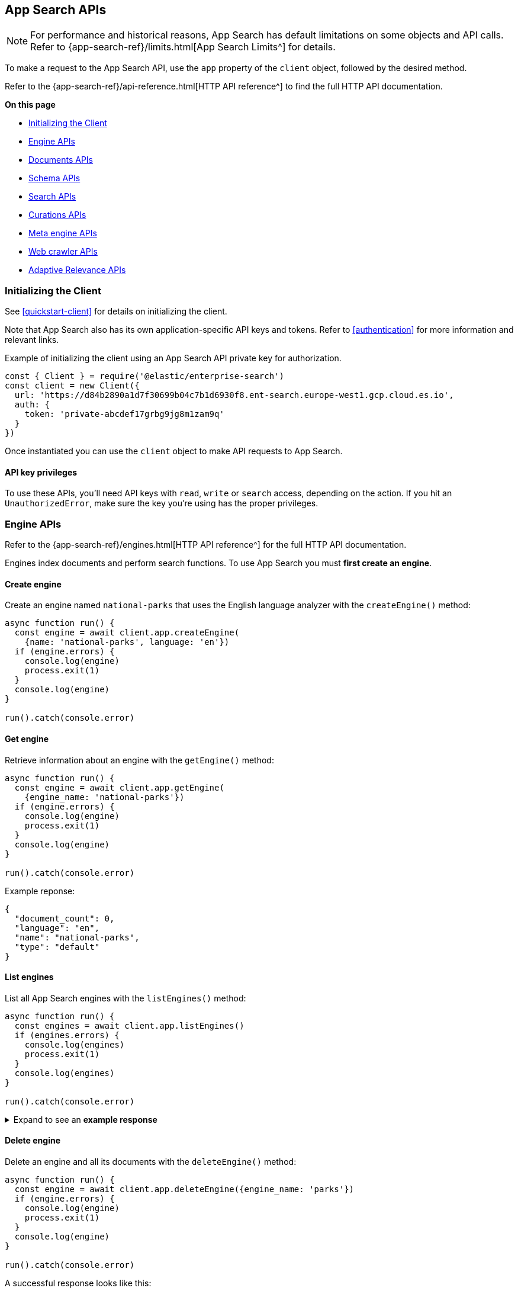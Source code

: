 [#app-search-api]
== App Search APIs

[NOTE]
====
For performance and historical reasons, App Search has default limitations on some objects and API calls.
Refer to {app-search-ref}/limits.html[App Search Limits^] for details.
====

To make a request to the App Search API, use the `app` property of the `client` object, followed by the desired method.

Refer to the {app-search-ref}/api-reference.html[HTTP API reference^] to find the full HTTP API documentation.

**On this page**

* <<app-search-api-initializing>>
* <<app-search-api-engine-apis>>
* <<app-search-api-documents-apis>>
* <<app-search-api-schema-apis>>
* <<app-search-api-search-apis>>
* <<app-search-api-curation-apis>>
* <<app-search-api-meta-engine-apis>>
* <<app-search-api-crawler-apis>>
* <<app-search-api-adaptive-relevance-apis>>

[discrete#app-search-api-initializing]
=== Initializing the Client

See <<quickstart-client>> for details on initializing the client.

Note that App Search also has its own application-specific API keys and tokens.
Refer to <<authentication>> for more information and relevant links.

Example of initializing the client using an App Search API private key for authorization.

[source,javascript]
----
const { Client } = require('@elastic/enterprise-search')
const client = new Client({
  url: 'https://d84b2890a1d7f30699b04c7b1d6930f8.ent-search.europe-west1.gcp.cloud.es.io',
  auth: {
    token: 'private-abcdef17grbg9jg8m1zam9q'
  }
})
----

Once instantiated you can use the `client` object to make API requests to App Search.

[discrete#app-search-api-initializing-api-key]
==== API key privileges

To use these APIs, you'll need API keys with `read`, `write` or `search` access, depending on the action. 
If you hit an `UnauthorizedError`, make sure the key you're using has the proper privileges.

[discrete#app-search-api-engine-apis]
=== Engine APIs

Refer to the {app-search-ref}/engines.html[HTTP API reference^] for the full HTTP API documentation.

Engines index documents and perform search functions.
To use App Search you must *first create an engine*.

[discrete#app-search-api-engine-apis-create]
==== Create engine

Create an engine named `national-parks` that uses the English
language analyzer with the `createEngine()` method:

[source,javascript]
----
async function run() {
  const engine = await client.app.createEngine(
    {name: 'national-parks', language: 'en'})
  if (engine.errors) {
    console.log(engine)
    process.exit(1)
  }
  console.log(engine)
}

run().catch(console.error)
----

[discrete#app-search-api-engine-apis-get]
==== Get engine

Retrieve information about an engine with the `getEngine()` method:

[source,javascript]
----
async function run() {
  const engine = await client.app.getEngine(
    {engine_name: 'national-parks'})
  if (engine.errors) {
    console.log(engine)
    process.exit(1)
  }
  console.log(engine)
}

run().catch(console.error)
----

Example reponse:

[source,json]
----
{
  "document_count": 0,
  "language": "en",
  "name": "national-parks",
  "type": "default"
}
----

[discrete#app-search-api-engine-apis-list]
==== List engines

List all App Search engines with the `listEngines()` method:

[source,javascript]
----
async function run() {
  const engines = await client.app.listEngines()
  if (engines.errors) {
    console.log(engines)
    process.exit(1)
  }
  console.log(engines)
}

run().catch(console.error)
----

.Expand to see an *example response*
[%collapsible]
====
[source,json]
----
{
  meta: { page: { current: 1, total_pages: 1, total_results: 3, size: 25 } },
  results: [
    {
      name: 'my-latest-engine',
      type: 'default',
      language: null,
      index_create_settings_override: {},
      document_count: 121
    },
    {
      name: 'new-engine',
      type: 'default',
      language: null,
      index_create_settings_override: {},
      document_count: 10
    },
    {
      name: 'national-parks',
      type: 'elasticsearch',
      language: null,
      index_create_settings_override: {},
      document_count: 18
    }
  ]
}
----
====

[discrete#app-search-api-engine-apis-delete]
==== Delete engine

Delete an engine and all its documents with the `deleteEngine()` method:

[source,javascript]
----
async function run() {
  const engine = await client.app.deleteEngine({engine_name: 'parks'})
  if (engine.errors) {
    console.log(engine)
    process.exit(1)
  }
  console.log(engine)
}

run().catch(console.error)
----

A successful response looks like this:

[source,json]
----
{
  "deleted": True
}
----

[discrete#app-search-api-documents-apis]
=== Documents APIs

Refer to the {app-search-ref}/documents.html[HTTP API reference^] for the full HTTP API documentation.

[discrete#app-search-api-documents-apis-create-index]
==== Create and index documents

Add documents to an engine with the `indexDocuments()` method:

[source,javascript]
----
const documents = [{
        "id": "park_rocky-mountain",
        "title": "Rocky Mountain",
        "nps_link": "https://www.nps.gov/romo/index.htm",
        "states": [
            "Colorado"
        ],
        "visitors": 4517585,
        "location": "40.4,-105.58",
        "acres": 265795.2,
        "date_established": "1915-01-26T06:00:00Z"
    }, {
        "id": "park_saguaro",
        "title": "Saguaro",
        "nps_link": "https://www.nps.gov/sagu/index.htm",
        "states": [
            "Arizona"
        ],
        "visitors": 820426,
        "location": "32.25,-110.5",
        "acres": 91715.72,
        "date_established": "1994-10-14T05:00:00Z"
    }]

async function run() {
  const response = await client.app.indexDocuments(
    {engine_name:'national-parks', documents})
  if (response.errors) {
    console.log(response)
    process.exit(1)
  }
  console.log(response)
}

run().catch(console.error)
----

A successful response looks like this:

[source,json]
----
[
  {
    "errors": [],
    "id": "park_rocky-mountain"
  },
  {
    "errors": [],
    "id": "park_saguaro"
  }
]
----

[discrete#app-search-api-documents-apis-list]
==== List documents

List all documents in an engine with the `listDocuments()` method:

[source,javascript]
----
async function run() {const documentsList = await client.app.listDocuments(
  {engine_name: 'national-parks'})
  if (documentsList.errors) {
    console.log(documentsList)
    process.exit(1)
  }
  console.log(documentsList)
}

run().catch(console.error)
----

.Expand to see an *example response*
[%collapsible]
====
[source,json]
----
{
  "meta": {
    "page": {
      "current": 1,
      "size": 100,
      "total_pages": 1,
      "total_results": 2
    }
  },
  "results": [
    {
      "acres": "91715.72",
      "date_established": "1994-10-14T05:00:00Z",
      "id": "park_saguaro",
      "location": "32.25,-110.5",
      "nps_link": "https://www.nps.gov/sagu/index.htm",
      "states": [
        "Arizona"
      ],
      "title": "Saguaro",
      "visitors": "820426",
      "world_heritage_site": "false"
    },
    {
      "acres": "265795.2",
      "date_established": "1915-01-26T06:00:00Z",
      "id": "park_rocky-mountain",
      "location": "40.4,-105.58",
      "nps_link": "https://www.nps.gov/romo/index.htm",
      "states": [
        "Colorado"
      ],
      "title": "Rocky Mountain",
      "visitors": "4517585",
      "world_heritage_site": "false"
    }
  ]
}
----
====

[discrete#app-search-api-documents-apis-get-by-id]
==== Get documents by ID

Retrieve a set of documents by their `id` with the `getDocuments()` method:

[source,javascript]
----
async function run() {
  const documents = await client.app.getDocuments(
    {engine_name: 'national-parks', 
    documentIds: ['park_rocky-mountain', 'park_saguaro']})
  if (documents.errors) {
    console.log(documents)
    process.exit(1)
  }
  console.log(documents)
}

run().catch(console.error)
----

.Expand to see an *example response*
[%collapsible]
====
[source,json]
----
[
  {
    id: 'park_rocky-mountain',
    title: 'Rocky Mountain',
    nps_link: 'https://www.nps.gov/romo/index.htm',
    states: [ 'Colorado' ],
    visitors: '4517585',
    location: '40.4,-105.58',
    acres: '265795.2',
    date_established: '1915-01-26T06:00:00Z'
  },
  {
    id: 'park_saguaro',
    title: 'Saguaro',
    nps_link: 'https://www.nps.gov/sagu/index.htm',
    states: [ 'Arizona' ],
    visitors: '820426',
    location: '32.25,-110.5',
    acres: '91715.72',
    date_established: '1994-10-14T05:00:00Z'
  }
]
----
====

[discrete#app-search-api-documents-apis-update]
==== Update existing documents

Update documents with the `putDocuments()` method:

[source,javascript]
----
async function run() {
  const response = await client.app.putDocuments(
    {engine_name: 'national-parks',  
    documents:[{"id": "park_rocky-style", "visitors": 10000000}]})
  if (response.errors) {
    console.log(response)
    process.exit(1)
  }
  console.log(response)
}

run().catch(console.error)
----

A successful response looks like this:

[source,json]
----
[
  {
    "errors": [],
    "id": "park_rocky-mountain"
  }
]
----

[discrete#app-search-api-documents-apis-delete]
==== Delete documents

Delete documents from an engine with the `deleteDocuments()` method:

[source,javascript]
----
async function run() {
  const response = await client.app.deleteDocuments(
    {engine_name: 'national-parks', 
    documentIds: ['park_rocky-mountain']})
  if (response.errors) {
    console.log(response)
    process.exit(1)
  }
  console.log(response)
}

run().catch(console.error)
----

A successful response looks like this:

[source,json]
----
[ { id: 'park_rocky-mountain', deleted: true } ]
----

[discrete#app-search-api-schema-apis]
=== Schema APIs

Use Schema APIs to inspect how data is being indexed by an engine.

Refer to the {app-search-ref}/schema.html[HTTP API reference^] for the full HTTP API documentation.

[discrete#app-search-api-schema-apis-get]
==== Get schema

To look at the existing schema inferred from your data, use the `getSchema()` method:

[source,javascript]
----
async function run() {
  const schema = await client.app.getSchema({engine_name: 'national-parks'})
  if (schema.errors) {
    console.log(schema)
    process.exit(1)
  }
  console.log(schema)
}

run().catch(console.error)
----

.Expand to see an *example response*
[%collapsible]
====
[source,json]
----
{
  "acres": "text",
  "date_established": "text",
  "location": "text",
  "nps_link": "text",
  "states": "text",
  "title": "text",
  "visitors": "text",
  "world_heritage_site": "text"
}
----
====

[discrete#app-search-api-schema-apis-update]
==== Update schema

In the previous example, the `date_established` field wasn't indexed as a `date` type. 
Update the type of the `date_established` field with the `putSchema()` method:

[source,javascript]
----
async function run () {
  const schemaUpdate = await client.app.putSchema(
    {engine_name: 'national-parks', 
    schema: {date_established: 'date'}})
  if (schemaUpdate.errors) {
    console.log(schemaUpdate)
    process.exit(1)
  }
  console.log(schemaUpdate)}

run().catch(console.error)
----

.Expand to see an *example response*
[%collapsible]
====
[source,json]
----
{
  "acres": "text",
  "date_established": "date",
  "location": "text",
  "nps_link": "text",
  "states": "text",
  "title": "text",
  "visitors": "text",
  "world_heritage_site": "text"
}
----
====

[discrete#app-search-api-search-apis]
=== Search APIs

Refer to the {app-search-ref}/search.html[HTTP API reference^] for the full HTTP API documentation.

[discrete#app-search-api-search-apis-single]
==== Single search

Once documents are ingested and the schema is defined, use the `search()` method to search an engine
for matching documents.

[source,javascript]
----
async function run() {
  const searchResponse = await client.app.search(
    {engine_name: 'national-parks', 
    body: {query: 'rock'}})
  if (searchResponse.errors) {
    console.log(searchResponse)
    process.exit(1)
  }
  console.log(searchResponse)
}

run().catch(console.error)
----

.Expand to see an *example response*
[%collapsible]
====
[source,json]
----
{
  "meta": {
    "alerts": [],
    "engine": {
      "name": "national-parks-demo",
      "type": "default"
    },
    "page": {
      "current": 1,
      "size": 10,
      "total_pages": 2,
      "total_results": 15
    },
    "request_id": "6266df8b-8b19-4ff0-b1ca-3877d867eb7d",
    "warnings": []
  },
  "results": [
    {
      "_meta": {
        "engine": "national-parks-demo",
        "id": "park_rocky-mountain",
        "score": 6776379.0
      },
      "acres": {
        "raw": 265795.2
      },
      "date_established": {
        "raw": "1915-01-26T06:00:00+00:00"
      },
      "id": {
        "raw": "park_rocky-mountain"
      },
      "location": {
        "raw": "40.4,-105.58"
      },
      "nps_link": {
        "raw": "https://www.nps.gov/romo/index.htm"
      },
      "square_km": {
        "raw": 1075.6
      },
      "states": {
        "raw": [
          "Colorado"
        ]
      },
      "title": {
        "raw": "Rocky Mountain"
      },
      "visitors": {
        "raw": 4517585.0
      },
      "world_heritage_site": {
        "raw": "false"
      }
    }
  ]
}
----
====

[discrete#app-search-api-search-apis-multi]
==== Multi Search

Execute multiple searches at the same time with the `multi_search()` method:

[source,javascript]
----
async function run() {
  const response = await client.app.multiSearch(
    {engine_name: 'national-parks', body: {queries: [{query: 'rock'}, {query: 'lake'}]}})
    if (response.errors) {
      console.log(response)
      process.exit(1)
    }
  console.log(response)
}

run().catch(console.error)
----

.Expand to see an *example response*
[%collapsible]
====
[source,json]
----
[
  {
    "meta": {
      "alerts": [],
      "engine": {
        "name": "national-parks-demo",
        "type": "default"
      },
      "page": {
        "current": 1,
        "size": 1,
        "total_pages": 15,
        "total_results": 15
      },
      "warnings": []
    },
    "results": [
      {
        "_meta": {
          "engine": "national-parks",
          "id": "park_rocky-mountain",
          "score": 6776379.0
        },
        "acres": {
          "raw": 265795.2
        },
        "date_established": {
          "raw": "1915-01-26T06:00:00+00:00"
        },
        "id": {
          "raw": "park_rocky-mountain"
        },
        "location": {
          "raw": "40.4,-105.58"
        },
        "nps_link": {
          "raw": "https://www.nps.gov/romo/index.htm"
        },
        "square_km": {
          "raw": 1075.6
        },
        "states": {
          "raw": [
            "Colorado"
          ]
        },
        "title": {
          "raw": "Rocky Mountain"
        },
        "visitors": {
          "raw": 4517585.0
        },
        "world_heritage_site": {
          "raw": "false"
        }
      }
    ]
  },
  ...
]
----
====

[discrete#app-search-api-curation-apis]
=== Curations APIs

{app-search-ref}/curations-guide.html[Curations^] hide or promote result content for pre-defined search queries.

Refer to the {app-search-ref}/curations.html[HTTP API reference^] for the full HTTP API documentation.

[discrete#app-search-api-curation-apis-create]
==== Create curation

Create a curation with the `createCuration()` method:

[source,javascript]
----
async function run() {
  const curation = await client.app.createCuration(
    {
    engine_name: 'national-parks',
    queries: ['rocks', 'rock', 'hills'],
    promoted_doc_ids: ['park_rocky-mountains'],
    hidden_doc_ids: ['park_saguaro']
  })
  if (curation.errors) {
    console.log(process.exit(1))
}
  console.log(curation)
}

run().catch(console.error)
----

A successful response returns the *curation ID*:

[source,json]
----
{
  "id": "cur-6011f5b57cef06e6c883814a"
}
----

[discrete#app-search-api-curation-apis-get]
==== Get curation

Retrieve a curation with the `getCuration()` method:

[source,javascript]
----
async function run() {
  const curation = await client.app.getCuration(
    {
    engine_name: 'national-parks',
    curation_id: 'cur-6011f5b57cef06e6c883814a'
  })
  if (curation.errors) {
    console.log(process.exit(1))
}
  console.log(curation)
}

run().catch(console.error)
----

A successful response returns the curation details.

.Expand to see an *example response*
[%collapsible]
====
[source,json]
----
{
  "hidden": [
    "park_saguaro"
  ],
  "id": "cur-6011f5b57cef06e6c883814a",
  "promoted": [
    "park_rocky-mountains"
  ],
  "queries": [
    "rocks",
    "rock",
    "hills"
  ]
}
----
====

[discrete#app-search-api-curation-apis-list]
==== List curations

List curations for an engine with the `listCurations()` method:

[source,javascript]
----
async function run() {
  const list = await client.app.listCurations({
    engine_name: 'national-parks'
  })
  if (list.errors) {
    console.log(list)
    return
  }
  console.log(list)
}

run().catch(console.error)
----

[discrete#app-search-api-curation-apis-delete]
==== Delete curation

Delete a curation with the deleteCuration() method:

[source,javascript]
----
async function run() {
  const response = await client.app.deleteCuration({
    engine_name: 'national-parks',
    curation_id: 'cur-63bc026993f3219cc38a2676'
  })
  if (response.errors) {
    console.log(response)
    return
  }
  console.log(response)
}

run().catch(console.error)
----

A successful response looks like this:

[source,json]
----
{ deleted: true }
----

[discrete#app-search-api-meta-engine-apis]
=== Meta engine APIs

A {app-search-ref}/meta-engines-guide.html[*meta engine*^] has no documents of its own, instead it combines multiple other engines to be searched together as a single engine.

The engines that comprise a meta engine are referred to as "source engines".

Refer to the {app-search-ref}/meta-engines.html[meta engines API reference^] for the full HTTP API documentation.

[discrete#app-search-api-meta-engine-apis-create]
==== Create meta engine

Create a {app-search-ref}/meta-engines-guide.html[meta engine^] with the `createEngine()` method, setting the `type` parameter to `"meta"`.

[source,javascript]
----
async function run() {
  const response = await client.app.createEngine({
    name: 'my-meta-engine',
    type: 'meta',
    source_engines: ['my-engine']
  })
  if (response.errors) {
    console.log(response)
    return
  }
  console.log(response)
}

run().catch(console.error)
----

.Expand to see an *example response*
[%collapsible]
====
[source,json]
----
{
  name: 'my-meta-engine',
  type: 'meta',
  source_engines: [ 'my-engine' ],
  document_count: 6
}
----
====

[discrete#app-search-api-meta-engine-apis-search]
==== Searching documents in a meta engine

Search a meta engine the same way you search any App Search engine.
Refer to <<app-search-api-search-apis-single>>.

Use the `search()` method to search an engine for matching documents.

[source,javascript]
----
async function run() {
  const query = await client.app.search({
    engine_name: 'my-meta-engine',
    body: {
      query: 'rock'
    }
  })
  if (query.errors) {
    console.log(query)
    return
  }
  console.log(query)
}

run().catch(console.error)
----

.Expand to see an *example response*
[%collapsible]
====
[source,json]
----
{
  meta: {
    alerts: [],
    warnings: [],
    precision: 2,
    engine: { name: 'my-meta-engine', type: 'meta' },
    page: { current: 1, total_pages: 0, total_results: 0, size: 10 },
    request_id: 'BTilBfcCR6mlcG13ct9L4g'
  },
  results: []
}
----
====

[discrete#app-search-api-meta-engine-apis-add-source]
==== Adding source engines to an existing meta engine

Add a source engine to a meta engine with the `addMetaEngineSource()` method:

[source,javascript]
----
async function run() {
  const response = await client.app.addMetaEngineSource({
    engine_name: 'my-meta-engine',
    sourceEngines: ['national-parks']
  })
  if (response.errors) {
    console.log(response)
    return
  }
  console.log(response)
}

run().catch(console.error)
----

.Expand to see an *example response*
[%collapsible]
====
[source,json]
----
{
  name: 'meta-engine',
  type: 'meta',
  source_engines: [ 'my-engine', 'national-parks' ],
  document_count: 7
}
----
====

[discrete#app-search-api-meta-engine-apis-remove-source]
==== Delete source engine from a meta engine

Delete a source engine from a meta engine with the `deleteMetaEngineSource()` method:

[source,javascript]
----
async function run() {
  const response = await client.app.deleteMetaEngineSource({
    engine_name: 'my-meta-engine',
    sourceEngines: ['my-engine']
  })
  if (response.errors) {
    console.log(response)
    return
  }
  console.log(response)
}

run().catch(console.error)
----

.Expand to see an *example response*
[%collapsible]
====
[source,json]
----
{
  name: 'my-meta-engine',
  type: 'meta',
  source_engines: [ 'national-parks' ],
  document_count: 1
}
----
====

[discrete#app-search-api-crawler-apis]
=== Web crawler APIs

These APIs are for the {app-search-ref}/web-crawler.html[*App Search* web crawler^], not to be confused with the {enterprise-search-ref}/crawler.html[*Elastic* web crawler^] introduced in 8.4.0.

Refer to the {app-search-ref}/web-crawler-api-reference.html[HTTP API reference^] for the full HTTP API documentation.

[discrete#app-search-api-crawler-apis-domains]
==== Domains

Create a domain with the `createCrawlerDomain()` method:

[source,javascript]
----
async function run() {
  const domain = await client.app.createCrawlerDomain({
    engine_name: 'crawler-engine',
    body: {
      name: 'https://example.com'
    }
  })
  if (domain.errors) {
    console.log(domain)
    return
  }
  console.log(domain)
}

run().catch(console.error)
----

.Expand to see an *example response*
[%collapsible]
====
[source,json]
----
{
  id: '63bdb02b93f321d33b8a3409',
  name: 'https://example.com',
  document_count: 0,
  deduplication_enabled: true,
  deduplication_fields: [
    'title',
    'body_content',
    'meta_keywords',
    'meta_description',
    'links',
    'headings'
  ],
  available_deduplication_fields: [
    'title',
    'body_content',
    'meta_keywords',
    'meta_description',
    'links',
    'headings'
  ],
  auth: null,
  created_at: '2023-01-10T18:36:27Z',
  last_visited_at: null,
  entry_points: [
    {
      id: '63bdb02b93f321d33b8a340a',
      value: '/',
      created_at: '2023-01-10T18:36:27Z'
    }
  ],
  crawl_rules: [],
  default_crawl_rule: {
    id: '-',
    order: 0,
    policy: 'allow',
    rule: 'regex',
    pattern: '.*',
    created_at: '2023-01-10T18:36:28Z'
  },
  sitemaps: []
}
----
====

List all domains with the `listCrawlerDomains()` method:

[source,javascript]
----
// List crawler domains

async function run() {
  const response = await client.app.listCrawlerDomains(
    {engine_name: 'crawler-engine'})
  if (response.errors) {
    console.log(response)
    return
  }
  console.log(response)
}

run().catch(console.error)
----

.Expand to see an *example response*
[%collapsible]
====
[source,json]
----
{
  meta: { page: { current: 1, total_pages: 1, total_results: 4, size: 25 } },
  results: [
    {
      id: '63bdb8ec93f321254a8a34ae',
      name: 'https://example.com',
      document_count: 1,
      deduplication_enabled: true,
      deduplication_fields: [Array],
      available_deduplication_fields: [Array],
      auth: null,
      created_at: '2023-01-10T19:13:48Z',
      last_visited_at: '2023-01-17T11:32:12Z',
      entry_points: [Array],
      crawl_rules: [],
      default_crawl_rule: [Object],
      sitemaps: []
    },
    {
      id: '63be90b993f3211c088a3c41',
      name: 'http://another-example.com',
      document_count: 0,
      deduplication_enabled: true,
      deduplication_fields: [Array],
      available_deduplication_fields: [Array],
      auth: null,
      created_at: '2023-01-11T10:34:33Z',
      last_visited_at: '2023-01-17T11:32:12Z',
      entry_points: [Array],
      crawl_rules: [Array],
      default_crawl_rule: [Object],
      sitemaps: []
    },
    {
      id: '63c684fb93f321c51e8a7c80',
      name: 'https://www.pap.fr',
      document_count: 0,
      deduplication_enabled: true,
      deduplication_fields: [Array],
      available_deduplication_fields: [Array],
      auth: null,
      created_at: '2023-01-17T11:22:35Z',
      last_visited_at: '2023-01-17T11:32:12Z',
      entry_points: [Array],
      crawl_rules: [],
      default_crawl_rule: [Object],
      sitemaps: []
    },
    {
      id: '63c6890c93f321ea818a7d02',
      name: 'https://www.elastic.co',
      document_count: 0,
      deduplication_enabled: true,
      deduplication_fields: [Array],
      available_deduplication_fields: [Array],
      auth: null,
      created_at: '2023-01-17T11:39:56Z',
      last_visited_at: null,
      entry_points: [Array],
      crawl_rules: [],
      default_crawl_rule: [Object],
      sitemaps: []
    }
  ]
}
----
====


Retrieve a domain with the `getCrawlerDomain()` method:

[source,javascript]
----
async function run() {
  const domain = await client.app.getCrawlerDomain({
    engine_name: 'crawler-engine',
    domain_id: '63bdb02b93f321d33b8a3409'
  })
  if (domain.errors) {
    console.log(domain)
    return
  }
  console.log(domain)
}

run().catch(console.error)
----

Update a domain with the `putCrawlerDomain()` method:

[source,javascript]
----
async function run() {
  const response = await client.app.putCrawlerDomain({
      engine_name: 'crawler-engine', 
      domain_id: '63c6890c93f321ea818a7d02', 
      body: {name: ['https://www.theguardian.com']}})
  if (response.errors) {
    console.log(response)
    return
  }
  console.log(response)
}

run().catch(console.error)
----

Delete a domain with the `deleteCrawlerDomain()` method:

[source,javascript]
----
async function run() {
  const response = await client.app.deleteCrawlerDomain({
      engine_name: 'crawler-engine', 
      domain_id: '63be90b993f3211c088a3c41'})
  if (response.errors) {
    console.log(response)
    return
  }
  console.log(response)
}

run().catch(console.error)
----

A successful response looks like this:

[source, json]
----
{ deleted: true }
----

To validate a domain use the `getCrawlerDomainValidationResult()` method:

[source,javascript]
----
async function run() {
  const response = await client.app.getCrawlerDomainValidationResult(
    {body: {
    url: 'https://example.com',
    checks: ['dns', 'robots_txt', 'tcp', 'url', 'url_content', 'url_request']
  }})
  if (response.errors) {
    console.log(response)
    return
  }
  console.log(response)
}

run().catch(console.error)
----

.Expand to see an *example response*
[%collapsible]
====
[source,json]
----
{
  url: 'https://example.com',
  normalized_url: 'https://example.com/',
  valid: true,
  results: [
    {
      result: 'ok',
      name: 'url',
      details: {},
      comment: 'URL structure looks valid'
    },
    {
      result: 'ok',
      name: 'dns',
      details: [Object],
      comment: 'Domain name resolution successful: 1 addresses found'
    },
    {
      result: 'ok',
      name: 'robots_txt',
      details: {},
      comment: 'No robots.txt found for https://example.com.'
    },
    {
      result: 'ok',
      name: 'tcp',
      details: [Object],
      comment: 'TCP connection successful'
    },
    {
      result: 'ok',
      name: 'url_request',
      details: [Object],
      comment: 'Successfully fetched https://example.com: HTTP 200.'
    },
    {
      result: 'ok',
      name: 'url_content',
      details: [Object],
      comment: 'Successfully extracted some content from https://example.com.'
    },
    {
      result: 'ok',
      name: 'url_content',
      details: [Object],
      comment: 'Successfully extracted some links from https://example.com.'
    },
    {
      result: 'ok',
      name: 'url_request',
      details: [Object],
      comment: 'Successfully fetched https://example.com: HTTP 200.'
    }
  ]
}
----
====

To extract content from a URL use the `getCrawlerUrlExtractionResult()` method:

[source,javascript]
----
async function run() {
  const response = await client.app.getCrawlerUrlExtractionResult(
    {engine_name: 'crawler-engine', 
  body: {url: 'https://example.com'}})
  if (response.errors) {
    console.log(response)
    return
  }
  console.log(response)
}

run().catch(console.error)
----

.Expand to see an *example response*
[%collapsible]
====
[source,json]
----
{
  url: 'https://example.com',
  normalized_url: 'https://example.com/',
  results: {
    download: { status_code: 200 },
    extraction: {
      content_hash: 'fb38982491c4a9377f8cf0c57e75e067bca65daf',
      content_hash_fields: [Array],
      content_fields: [Object],
      meta_tag_warnings: []
    },
    indexing: { document_id: null, document_fields: null },
    deduplication: { urls_count: 0, urls_sample: [] }
  }
}
----
====

Trace a URL to determine if the web crawler saw the URL, how it discovered it, and other events specific to that URL.
To trace a URL use the `getCrawlerUrlTracingResult()` method:

[source,javascript]
----
async function run() { 
  const response = await client.app.getCrawlerUrlTracingResult(
    {engine_name: 'crawler-engine', 
    body:{
    url: "https://example.com"
  }})
  if (response.errors) {
    console.log(response)
    return
  }
  console.log(response)
}

run().catch(console.error)
----

.Expand to see an *example response*
[%collapsible]
====
[source,json]
----
{
  url: 'https://example.com',
  normalized_url: 'https://example.com/',
  crawl_requests: [
    {
      crawl_request: [Object],
      found: true,
      discover: [Array],
      seed: [Object],
      fetch: [Object],
      output: [Object]
    }
  ]
}
----
====

[discrete#app-search-api-crawler-apis-crawls]
==== Crawls

Find active crawl requests with the `getCrawlerActiveCrawlRequest()` method:

[source,javascript]
----
async function run()  {
  const response = await client.app.getCrawlerActiveCrawlRequest(
    {engine_name: 'crawler-engine'})
  if (response.errors) {
    console.log(response)
    return
  }
  console.log(response)
}

run().catch(console.error)
----

.Expand to see an *example response*
[%collapsible]
====
[source,json]
----
 {
  meta: {
    body: { error: 'There are no active crawl requests for this engine' },
    statusCode: 404,
    headers: {
      'cache-control': 'no-cache',
      'content-length': '62',
      'content-type': 'application/json;charset=utf-8',
      date: 'Tue, 17 Jan 2023 11:51:26 GMT',
      server: 'Jetty(9.4.43.v20210629)',
      vary: 'Origin',
      'x-app-search-version': '8.5.3',
      'x-cloud-request-id': 'Uh4ur47ERQGnlIeExfm1jw',
      'x-found-handling-cluster': '613fd603d1da400b99740c891b094278',
      'x-found-handling-instance': 'instance-0000000001',
      'x-request-id': 'Uh4ur47ERQGnlIeExfm1jw',
      'x-runtime': '0.102867'
    },
    meta: {
      context: null,
      request: [Object],
      name: 'app-search',
      connection: [Object],
      attempts: 0,
      aborted: false
    },
    warnings: [Getter]
  }
}
----
====

Start a crawl with the `createCrawlerCrawlRequest()` method:

[source,javascript]
----
async function run() {
  const response = await client.app.createCrawlerCrawlRequest(
    {engine_name: 'crawler-engine'})
  if (response.errors) {
    console.log(response)
    return
  }
  console.log(response)
}

run().catch(console.error)
----

.Expand to see an *example response*
[%collapsible]
====
[source,json]
----
{
  id: '63be8e5e93f321f6828a3bed',
  type: 'full',
  status: 'pending',
  created_at: '2023-01-11T10:24:30Z',
  begun_at: null,
  completed_at: null
}
----
====

Cancel an active crawl with the `deleteCrawlerActiveCrawlRequest()` method:

[source,javascript]
----
async function run() {
  const response = await client.app.deleteCrawlerActiveCrawlRequest(
    {engine_name: 'crawler-engine'})
  if (response.errors) {
    console.log(response)
    return
  }
  console.log(response)
}

run().catch(console.error)
----

.Expand to see an *example response*
[%collapsible]
====
[source,json]
----
{
  id: '63c68c0f93f321c7a88a7d37',
  type: 'full',
  status: 'canceling',
  created_at: '2023-01-17T11:52:47Z',
  begun_at: '2023-01-17T11:52:48Z',
  completed_at: null
}
----
====

[discrete#app-search-api-crawler-apis-entry-points]
==== Entry Points

Create an entry point with the `createCrawlerEntryPoint()` method:
[source,javascript]
----
async function run() {const response = await client.app.createCrawlerEntryPoint(
    {engine_name: 'crawler-engine', 
    domain_id: '63c6890c93f321ea818a7d02',
    body: {value: '/blog'}
    })
  if (response.errors) {
    console.log(response)
    return
  }
  console.log(response)
}

run().catch(console.error)
----

.Expand to see an *example response*
[%collapsible]
====
[source,json]
----
{
  id: '63be90d993f32111e08a3c53',
  value: '/blog',
  created_at: '2023-01-11T10:35:05Z'
}
----
====

Delete an entry point with the `deleteCrawlerEntryPoint()` method:

[source,javascript]
----
async function run() {
  const response = await client.app.deleteCrawlerEntryPoint(
    {engine_name: 'crawler-engine', 
    domain_id: '63c6890c93f321ea818a7d02',
    entry_point_id: '63be90d993f32111e08a3c53'
    })
  if (response.errors) {
    console.log(response)
    return
  }
  console.log(response)
}

run().catch(console.error)
----

A successful response looks like this:

[source,json]
----
{deleted: true}
----

[discrete#app-search-api-crawler-apis-crawl-rules]
==== Crawl Rules

Create a crawl rule with the `createCrawlerCrawlRule()` method:

[source,javascript]
----
async function run() {
  const response = await client.app.createCrawlerCrawlRule(
    {engine_name: 'crawler-engine', 
    domain_id: '63be90b993f3211c088a3c41',
    body: {
      "policy": "allow",
      "rule": "contains",
      "pattern": "/blog"
    }
    })
  if (response.errors) {
    console.log(response)
    return
  }
  console.log(response)
}

run().catch(console.error)
----

.Expand to see an *example response*
[%collapsible]
====
[source,json]
----
{
  id: '63be932893f321ce7c8a3c72',
  order: 0,
  policy: 'deny',
  rule: 'ends',
  pattern: '/dont-crawl',
  created_at: '2023-01-11T10:44:56Z'
}
----
====

Update a crawl rule with the `putCrawlerCrawlRule()` method:

[source,javascript]
----
async function run() {
  const response = await client.app.putCrawlerCrawlRule(
    {engine_name: 'crawler-engine',
    domain_id: '63c6890c93f321ea818a7d02', 
    crawl_rule_id: '63c68e6393f321faa08a9cd6',
    body: {
      "policy": "deny",
      "rule": "begins",
      "pattern": "/blog"
    }
    })
  if (response.errors) {
    console.log(response)
    return
  }
  console.log(response)
}

run().catch(console.error)
----

Delete a crawl rule with the `deleteCrawlerCrawlRule()` method:

[source,javascript]
----
async function run() {
  const response = await client.app.deleteCrawlerCrawlRule(
    {engine_name: 'crawler-engine',
    domain_id: '63be90b993f3211c088a3c41', 
    crawl_rule_id: '63be932893f321ce7c8a3c72'
    })
  if (response.errors) {
    console.log(response)
    return
  }
  console.log(response)
}

run().catch(console.error)
----

A successful response looks like this:

[source,json]
----
{deleted: true}
----

[discrete#app-search-api-crawler-apis-sitemaps]
==== Sitemaps

Create a sitemap with the `createCrawlerSitemap()` method:

[source,javascript]
----
async function run() {
  const response = await client.app.createCrawlerSitemap(
    {engine_name: 'crawler-engine', 
    domain_id: '63c6890c93f321ea818a7d02',
    body: {
      url: 'https://example.com/sitemap.xml'
    }
    })
  if (response.errors) {
    console.log(response)
    return
  }
  console.log(response)
}

run().catch(console.error)
----

.Expand to see an *example response*
[%collapsible]
====
[source,json]
----
{
  id: '63be961d93f32104cb8a3cb9',
  url: 'https://example.com/sitemap.xml',
  created_at: '2023-01-11T10:57:33Z'
}
----
====

Update a sitemap with the `putCrawlerSitemap()` method:

[source,javascript]
----
async function run() {
  const response = await client.app.putCrawlerSitemap(
      {engine_name: 'crawler-engine', 
      domain_id: '63c6890c93f321ea818a7d02',
      sitemap_id: '63c68f7593f32152cd8a9d01',
      body: {
      url: 'https://example.com/sitemap.xml'
      }})
  if (response.errors) {
    console.log(response)
    return
  }
  console.log(response)
}

run().catch(console.error)
----

Delete a sitemap with the `deleteCrawlerSitemap()` method:

[source,javascript]
----
async function run() {
  const response = await client.app.deleteCrawlerSitemap(
      {engine_name: 'crawler-engine', 
       domain_id: '63c6890c93f321ea818a7d02',
      sitemap_id: '63c68f7593f32152cd8a9d01',
    })
  if (response.errors) {
    console.log(response)
    return
  }
  console.log(response)
}

run().catch(console.error)
----

A successful response looks like this:

[source,json]
----
{deleted: true}
----

[discrete#app-search-api-adaptive-relevance-apis]
=== Adaptive Relevance APIs

Refer to the {app-search-ref}/adaptive-relevance-api-reference.html[HTTP API reference^] for the full HTTP API documentation.

[NOTE]
====
The adaptive relevance API is a *beta* feature. 
Beta features are subject to change and are not covered by the support SLA of general release (GA) features.
====

[discrete#app-search-api-adaptive-relevance-apis-settings]
==== Settings

Get adaptive relevenace settings for an engine with the `getAdaptiveRelevanceSettings()` method:

[source,javascript]
----
async function run() {
  const response = await client.app.getAdaptiveRelevanceSettings(
    {engine_name: 'adaptive-engine'})
  if (response.errors) {
    console.log(response)
    return
  }
  console.log(response)
}

run().catch(console.error)
----

.Expand to see an *example response*
[%collapsible]
====
[source,json]
----
{
  curation: {
    enabled: false,
    mode: 'manual',
    timeframe: 7,
    max_size: 3,
    min_clicks: 20,
    schedule_frequency: 1,
    schedule_unit: 'day'
  }
}
----
====

Enable automatic adaptive relevance with the `putAdaptiveRelevanceSettings()` method:

[source,javascript]
----
async function run() { 
  const response = await client.app.putAdaptiveRelevanceSettings(
    {engine_name: 'adaptive-engine',
    body: {
      curation: {
        mode: 'automatic'
      }
    }})
    if (response.errors) {
      console.log(response)
      return
    }
    console.log(response)
}

run().catch(console.error)
----

.Expand to see an *example response*
[%collapsible]
====
[source,json]
----
{
  curation: {
    enabled: false,
    mode: 'manual',
    timeframe: 7,
    max_size: 3,
    min_clicks: 20,
    schedule_frequency: 1,
    schedule_unit: 'day'
  }
}
{
  curation: {
    enabled: false,
    mode: 'automatic',
    timeframe: 7,
    max_size: 3,
    min_clicks: 20,
    schedule_frequency: 1,
    schedule_unit: 'day'
  }
}
----
====

[discrete#app-search-api-adaptive-relevance-apis-suggestions]
==== Suggestions

List all adaptive relevance suggestions for an engine with the `listAdaptiveRelevanceSuggestions()` method:

[NOTE]
====
You'll need to enable suggestions in the App Search UI before you can use this method.
Enable suggestions under the settings tab in *App Search > Engines > _your-engine_ > Curations*.
====

[source,javascript]
----
async function run() { 
  const response = await client.app.listAdaptiveRelevanceSuggestions(
    {engine_name: 'adaptive-engine'})
  if (response.errors) {
    console.log(response)
    return
  }
  console.log(response)
}

run().catch(console.error)
----

.Expand to see an *example response*
[%collapsible]
====
[source, json]
----
{
  "meta": {
    "page": {
      "current": 1,
      "total_pages": 1,
      "total_results": 2,
      "size": 25
    }
  },
  "results": [
    {
      "query": "forest",
      "type": "curation",
      "status": "pending",
      "updated_at": "2021-09-02T07:22:23Z",
      "created_at": "2021-09-02T07:22:23Z",
      "promoted": [
        "park_everglades",
        "park_american-samoa",
        "park_arches"
      ],
      "operation": "create"
    },
    {
      "query": "park",
      "type": "curation",
      "status": "pending",
      "updated_at": "2021-10-22T07:34:12Z",
      "created_at": "2021-10-22T07:34:54Z",
      "promoted": [
        "park_yellowstone"
      ],
      "operation": "create",
      "override_manual_curation": true
    }
  ]
}
----
====

Get adaptive relevance suggestions for a query with the `getAdaptiveRelevanceSuggestions()` method:

[source,javascript]
----
async function run() {
  const response = await client.app.getAdaptiveRelevanceSuggestions(
    {engine_name: 'adaptive-engine',
    search_suggestion_query: 'forest'})
    if (response.errors) {
    console.log(response)
    return
  }
  console.log(response)
}

run().catch(console.error)
----

.Expand to see an *example response*
[%collapsible]
====
[source, json]
----
{
  "meta": {
    "page": {
      "current": 1,
      "total_pages": 1,
      "total_results": 1,
      "size": 25
    }
  },
  "results": [
    {
      "query": "forest",
      "type": "curation",
      "status": "pending",
      "updated_at": "2021-09-02T07:22:23Z",
      "created_at": "2021-09-02T07:22:23Z",
      "promoted": [
        "park_everglades",
        "park_american-samoa",
        "park_arches"
      ],
      "operation": "create"
    }
  ]
}
----
====
Update status of adaptive relevance suggestions with the `putAdaptiveRelevanceSuggestions()` method:

[source,javascript]
----
async function run() {
  const response = await client.app.putAdaptiveRelevanceSuggestions(
    {engine_name: 'adaptive-engine',
    body: {
      curation: {enabled: true},
    }})
    if (response.errors) {
    console.log(response)
    return
  }
  console.log(response)
}

run().catch(console.error)
----
